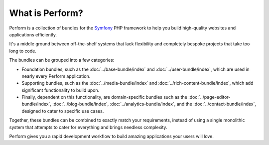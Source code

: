 What is Perform?
================

Perform is a collection of bundles for the `Symfony
<https://symfony.com>`_
PHP framework to help you build high-quality websites and
applications efficiently.

It's a middle ground between off-the-shelf systems that lack
flexibility and completely bespoke projects that take too long to
code.

The bundles can be grouped into a few categories:

* Foundation bundles, such as the :doc:`../base-bundle/index` and :doc:`../user-bundle/index`, which are used in nearly every Perform application.
* Supporting bundles, such as the :doc:`../media-bundle/index` and :doc:`../rich-content-bundle/index`, which add significant functionality to build upon.
* Finally, dependent on this functionality, are domain-specific bundles such as the :doc:`../page-editor-bundle/index`, :doc:`../blog-bundle/index`, :doc:`../analytics-bundle/index`, and the :doc:`../contact-bundle/index`, designed to cater to specific use cases.

Together, these bundles can be combined to exactly match your
requirements, instead of using a single monolithic system that
attempts to cater for everything and brings needless complexity.

Perform gives you a rapid development workflow to build amazing
applications your users will love.
